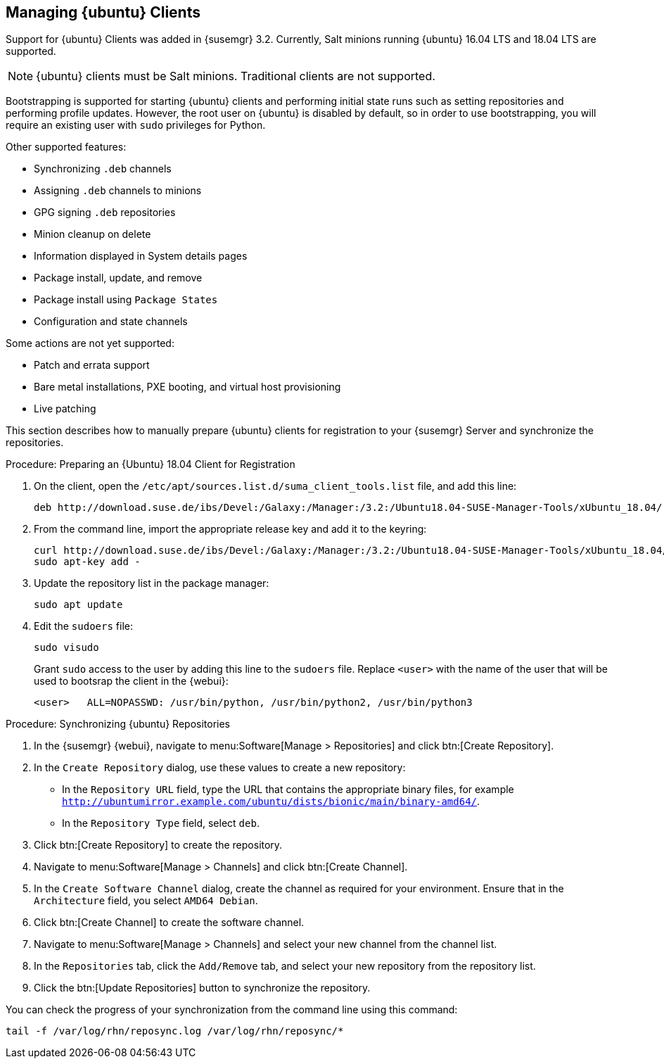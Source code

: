 [[bp.expanded-support.ubuntu]]
== Managing {ubuntu} Clients


Support for {ubuntu} Clients was added in {susemgr} 3.2.
Currently, Salt minions running {ubuntu} 16.04 LTS and 18.04 LTS are supported.

[NOTE]
====
{ubuntu} clients must be Salt minions.
Traditional clients are not supported.
====

Bootstrapping is supported for starting {ubuntu} clients and performing initial state runs such as setting repositories and performing profile updates.
However, the root user on {ubuntu} is disabled by default, so in order to use bootstrapping, you will require an existing user with [command]``sudo`` privileges for Python.

Other supported features:

* Synchronizing [systemitem]``.deb`` channels
* Assigning [systemitem]``.deb`` channels to minions
* GPG signing [systemitem]``.deb`` repositories
* Minion cleanup on delete
* Information displayed in System details pages
* Package install, update, and remove
* Package install using [systemitem]``Package States``
* Configuration and state channels

Some actions are not yet supported:

* Patch and errata support
* Bare metal installations, PXE booting, and virtual host provisioning
* Live patching



This section describes how to manually prepare {ubuntu} clients for registration to your {susemgr} Server and synchronize the repositories.

////

Commenting out this procedure so we don't accidentally publish internal URLs. -LKB

.Procedure: Preparing an {Ubuntu} 16.04 Client for Registration

. On the client, open the [filename]``/etc/apt/sources.list.d/suma_client_tools.list`` file, and add this line:
+
// TODO: Update this URL when we get it from SCC. --LKB
----
deb http://download.suse.de/ibs/Devel:/Galaxy:/Manager:/3.2:/Ubuntu16.04-SUSE-Manager-Tools/xUbuntu_16.04/ /
----
+
. From the command line, import the appropriate release key and add it to the keyring:
+
// TODO: Update this URL when we get it from SCC. --LKB
----
curl http://download.suse.de/ibs/Devel:/Galaxy:/Manager:/3.2:/Ubuntu16.04-SUSE-Manager-Tools/xUbuntu_16.04/Release.key
sudo apt-key add -
----
+
. Update the repository list in the package manager:
+
----
sudo apt update
----
+
. Edit the [filename]``sudoers`` file:
+
----
sudo visudo
----
+
Grant [command]``sudo`` access to the user by adding this line to the [filename]``sudoers`` file. Replace [systemitem]``<user>`` with the name of the user that will bootstrap the client in the {webui}:
+
----
<user>   ALL=NOPASSWD: /usr/bin/python, /usr/bin/python2, /usr/bin/python3
----

////

.Procedure: Preparing an {Ubuntu} 18.04 Client for Registration

. On the client, open the [filename]``/etc/apt/sources.list.d/suma_client_tools.list`` file, and add this line:
+
----
deb http://download.suse.de/ibs/Devel:/Galaxy:/Manager:/3.2:/Ubuntu18.04-SUSE-Manager-Tools/xUbuntu_18.04/ /
----
+
. From the command line, import the appropriate release key and add it to the keyring:
+
----
curl http://download.suse.de/ibs/Devel:/Galaxy:/Manager:/3.2:/Ubuntu18.04-SUSE-Manager-Tools/xUbuntu_18.04/Release.key
sudo apt-key add -
----
+
. Update the repository list in the package manager:
+
----
sudo apt update
----
+
. Edit the [filename]``sudoers`` file:
+
----
sudo visudo
----
+
Grant [command]``sudo`` access to the user by adding this line to the [filename]``sudoers`` file. Replace [systemitem]``<user>`` with the name of the user that will be used to bootsrap the client in the {webui}:
+
----
<user>   ALL=NOPASSWD: /usr/bin/python, /usr/bin/python2, /usr/bin/python3
----



.Procedure: Synchronizing {ubuntu} Repositories


. In the {susemgr} {webui}, navigate to menu:Software[Manage > Repositories] and click btn:[Create Repository].
. In the [guimenu]``Create Repository`` dialog, use these values to create a new repository:
+
* In the [guimenu]``Repository URL`` field, type the URL that contains the appropriate binary files, for example [path]``http://ubuntumirror.example.com/ubuntu/dists/bionic/main/binary-amd64/``.
* In the [guimenu]``Repository Type`` field, select [systemitem]``deb``.
+
. Click btn:[Create Repository] to create the repository.
. Navigate to menu:Software[Manage > Channels] and click btn:[Create Channel].
. In the [guimenu]``Create Software Channel`` dialog, create the channel as required for your environment.
Ensure that in the [guimenu]``Architecture`` field, you select [systemitem]``AMD64 Debian``.
. Click btn:[Create Channel] to create the software channel.
. Navigate to menu:Software[Manage > Channels] and select your new channel from the channel list.
. In the [guimenu]``Repositories`` tab, click the [guimenu]``Add/Remove`` tab, and select your new repository from the repository list.
. Click the btn:[Update Repositories] button to synchronize the repository.


You can check the progress of your synchronization from the command line using this command:
----
tail -f /var/log/rhn/reposync.log /var/log/rhn/reposync/*
----
